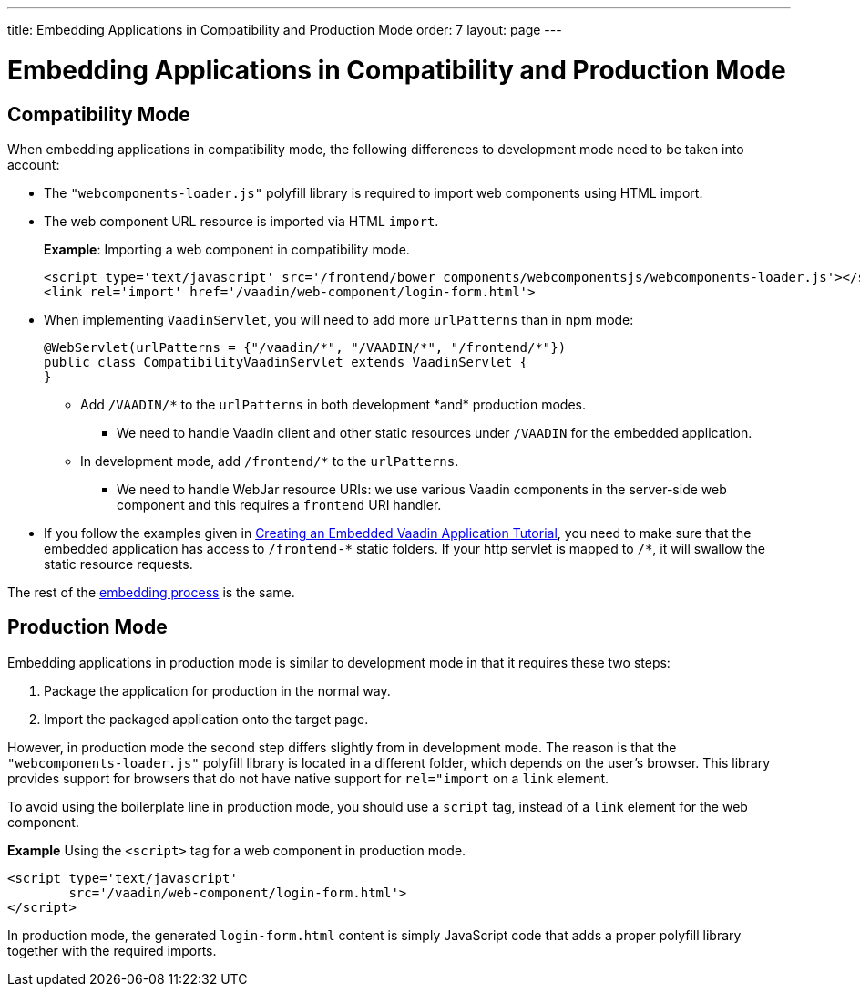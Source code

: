 ---
title: Embedding Applications in Compatibility and Production Mode 
order: 7
layout: page
---

= Embedding Applications in Compatibility and Production Mode 

== Compatibility Mode

When embedding applications in compatibility mode, the following differences to development mode need to be taken into account: 

* The `"webcomponents-loader.js"` polyfill library is required to import web components using HTML import.
* The web component URL resource is imported via HTML `import`.
+
*Example*: Importing a web component in compatibility mode.
+

[source, html]
----
<script type='text/javascript' src='/frontend/bower_components/webcomponentsjs/webcomponents-loader.js'></script>
<link rel='import' href='/vaadin/web-component/login-form.html'>
----
* When implementing `VaadinServlet`, you will need to add more `urlPatterns` than in npm mode:
+
[source, java]
----
@WebServlet(urlPatterns = {"/vaadin/*", "/VAADIN/*", "/frontend/*"})
public class CompatibilityVaadinServlet extends VaadinServlet {
}
----
** Add `/VAADIN/\*` to the `urlPatterns` in both development *and* production modes.
*** We need to handle Vaadin client and other static resources under `/VAADIN` for the embedded application.
** In development mode, add `/frontend/*` to the `urlPatterns`.
*** We need to handle WebJar resource URIs: we use various Vaadin components in the server-side web component and this requires a `frontend` URI handler.
* If you follow the examples given in <<tutorial-webcomponent-exporter#,Creating an Embedded Vaadin Application Tutorial>>, you need to make sure that the embedded application has access to `/frontend-\*` static folders.
If your http servlet is mapped to `/*`, it will swallow the static resource requests.

The rest of the <<tutorial-webcomponent-intro#importing-an-embedded-application, embedding process>> is the same. 


== Production Mode

Embedding applications in production mode is similar to development mode in that it requires these two steps:

. Package the application for production in the normal way.
. Import the packaged application onto the target page.

However, in production mode the second step differs slightly from in development mode. The reason is that the `"webcomponents-loader.js"` polyfill library is located in a different folder, which depends on the user's browser. This library provides support for browsers that do not have native support for `rel="import` on a `link` element.

To avoid using the boilerplate line in production mode, you should use a `script` tag, instead of a `link` element for the web component.

*Example* Using the `<script>` tag for a web component in production mode.

[source, html]
----
<script type='text/javascript'
        src='/vaadin/web-component/login-form.html'>
</script>
----
In production mode, the generated `login-form.html` content is simply JavaScript code that adds a proper polyfill library together with the required imports.

